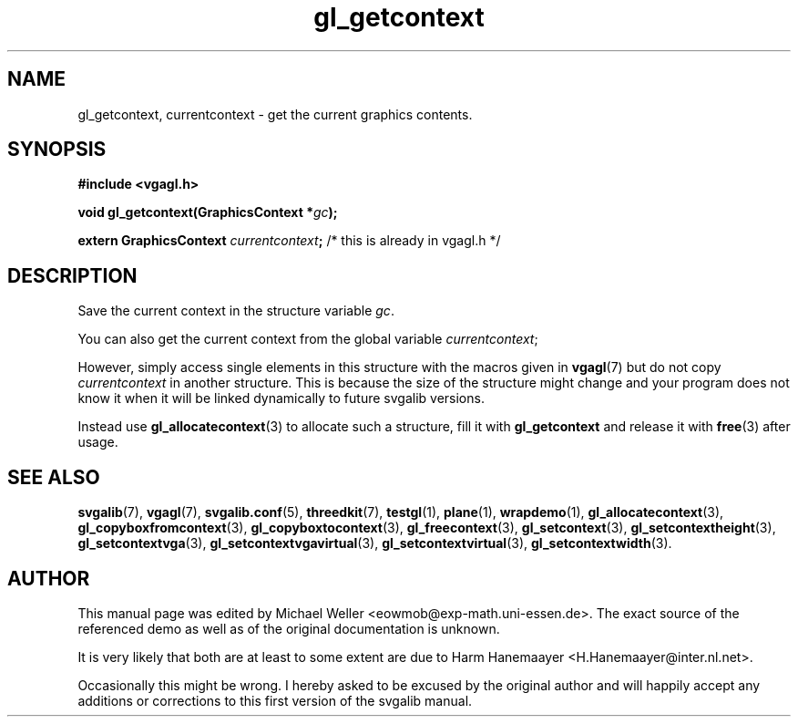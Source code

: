 .TH gl_getcontext 3 "2 Aug 1997" "Svgalib (>= 1.2.11)" "Svgalib User Manual"
.SH NAME
gl_getcontext, currentcontext \- get the current graphics contents.

.SH SYNOPSIS
.B #include <vgagl.h>

.BI "void gl_getcontext(GraphicsContext *" gc );

.BI "extern GraphicsContext " currentcontext ;
/* this is already in vgagl.h */

.SH DESCRIPTION
Save the current context in the structure variable
.IR gc .

You can also get the current context from the global
variable
.IR currentcontext ;

However, simply access single elements in this structure
with the macros given in
.BR vgagl (7)
but do not copy
.I currentcontext
in another structure. This is because the size of the structure
might change and your program does not know it when it will be
linked dynamically to future svgalib versions.

Instead use
.BR gl_allocatecontext (3)
to allocate such a structure, fill it with
.B gl_getcontext
and release it with
.BR free (3)
after usage.

.SH SEE ALSO

.BR svgalib (7),
.BR vgagl (7),
.BR svgalib.conf (5),
.BR threedkit (7),
.BR testgl (1),
.BR plane (1),
.BR wrapdemo (1),
.BR gl_allocatecontext (3),
.BR gl_copyboxfromcontext (3),
.BR gl_copyboxtocontext (3),
.BR gl_freecontext (3),
.BR gl_setcontext (3),
.BR gl_setcontextheight (3),
.BR gl_setcontextvga (3),
.BR gl_setcontextvgavirtual (3),
.BR gl_setcontextvirtual (3),
.BR gl_setcontextwidth (3).

.SH AUTHOR

This manual page was edited by Michael Weller <eowmob@exp-math.uni-essen.de>. The
exact source of the referenced demo as well as of the original documentation is
unknown.

It is very likely that both are at least to some extent are due to
Harm Hanemaayer <H.Hanemaayer@inter.nl.net>.

Occasionally this might be wrong. I hereby
asked to be excused by the original author and will happily accept any additions or corrections
to this first version of the svgalib manual.
